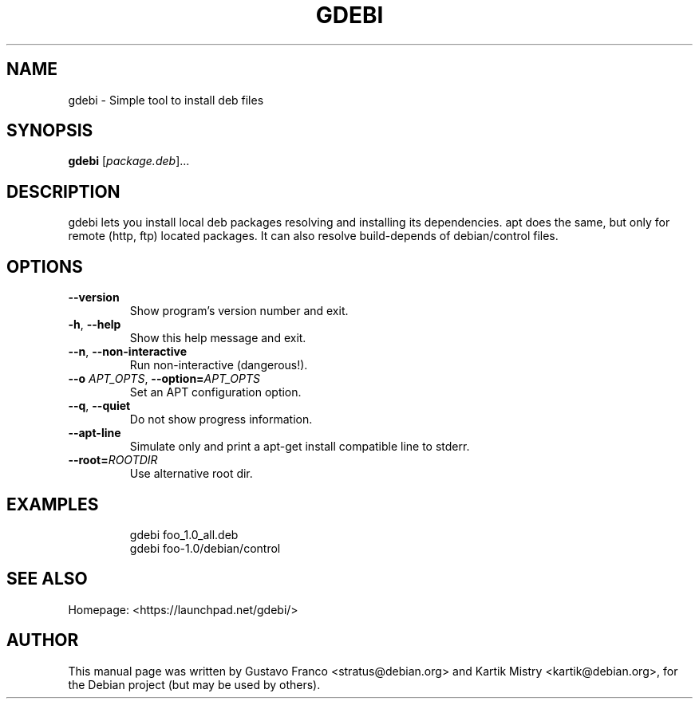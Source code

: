 .TH GDEBI 1 "Oce 13, 2009"
.SH NAME
gdebi \- Simple tool to install deb files
.SH SYNOPSIS
.B gdebi
[\fIpackage.deb\fR]...
.SH DESCRIPTION
gdebi lets you install local deb packages resolving and installing its
dependencies. apt does the same, but only for remote (http, ftp) located
packages. It can also resolve build-depends of debian/control files.
.SH OPTIONS
.TP
\fB\-\-version\fR
Show program's version number and exit.
.TP
\fB\-h\fR, \fB\-\-help\fR
Show this help message and exit.
.TP
\fB\-\-n\fR, \fB\-\-non\-interactive\fR
Run non-interactive (dangerous!).
.TP
\fB\-\-o\fR \fIAPT_OPTS\fR, \fB\-\-option=\fIAPT_OPTS\fR
Set an APT configuration option.
.TP
\fB\-\-q\fR, \fB\-\-quiet
Do not show progress information.
.TP
\fB\-\-apt\-line\fR
Simulate only and print a apt-get install compatible line to stderr.
.TP
\fB\-\-root=\fIROOTDIR\fR
Use alternative root dir.
.SH EXAMPLES
.nf
.RS
gdebi foo_1.0_all.deb
gdebi foo-1.0/debian/control
.RE
.fi
.SH SEE ALSO
Homepage: <https://launchpad.net/gdebi/>
.SH AUTHOR
This manual page was written by Gustavo Franco <stratus@debian.org> and
Kartik Mistry <kartik@debian.org>, for the Debian project (but may be used by
others).
